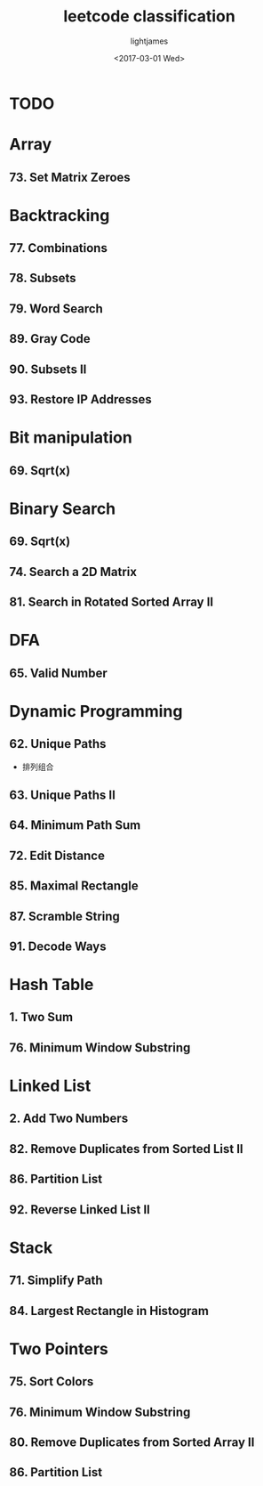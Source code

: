 #+TITLE: leetcode classification
#+AUTHOR: lightjames
#+DATE: <2017-03-01 Wed>

* TODO

* Array
** 73. Set Matrix Zeroes

* Backtracking
** 77. Combinations
** 78. Subsets
** 79. Word Search
** 89. Gray Code
** 90. Subsets II
** 93. Restore IP Addresses

* Bit manipulation
** 69. Sqrt(x)

* Binary Search
** 69. Sqrt(x)
** 74. Search a 2D Matrix
** 81. Search in Rotated Sorted Array II

* DFA
** 65. Valid Number

* Dynamic Programming
** 62. Unique Paths
   - 排列组合
** 63. Unique Paths II
** 64. Minimum Path Sum
** 72. Edit Distance
** 85. Maximal Rectangle
** 87. Scramble String
** 91. Decode Ways

* Hash Table
** 1. Two Sum
** 76. Minimum Window Substring

* Linked List
** 2. Add Two Numbers
** 82. Remove Duplicates from Sorted List II
** 86. Partition List
** 92. Reverse Linked List II

* Stack
** 71. Simplify Path
** 84. Largest Rectangle in Histogram

* Two Pointers
** 75. Sort Colors
** 76. Minimum Window Substring
** 80. Remove Duplicates from Sorted Array II
** 86. Partition List
